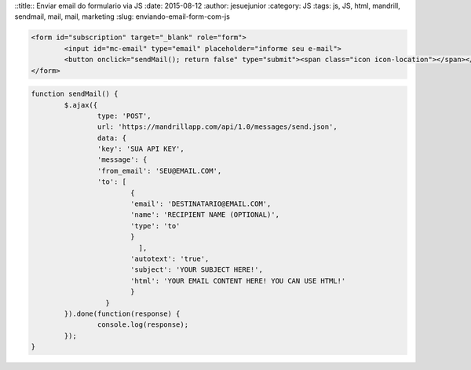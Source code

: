 ::title:: Enviar email do formulario via JS
:date: 2015-08-12
:author: jesuejunior
:category: JS
:tags: js, JS, html, mandrill, sendmail, mail, mail, marketing
:slug: enviando-email-form-com-js


.. code-block:: html

	<form id="subscription" target="_blank" role="form">
		<input id="mc-email" type="email" placeholder="informe seu e-mail">
		<button onclick="sendMail(); return false" type="submit"><span class="icon icon-location"></span></button>
	</form>



.. code-block:: js

	function sendMail() {
		$.ajax({
			type: 'POST',
			url: 'https://mandrillapp.com/api/1.0/messages/send.json',
			data: {
			'key': 'SUA API KEY',
			'message': {
			'from_email': 'SEU@EMAIL.COM',
			'to': [
				{
				'email': 'DESTINATARIO@EMAIL.COM',
				'name': 'RECIPIENT NAME (OPTIONAL)',
				'type': 'to'
				}
				  ],
				'autotext': 'true',
				'subject': 'YOUR SUBJECT HERE!',
				'html': 'YOUR EMAIL CONTENT HERE! YOU CAN USE HTML!'
				}
			  }
		}).done(function(response) {
			console.log(response);
		});
	}